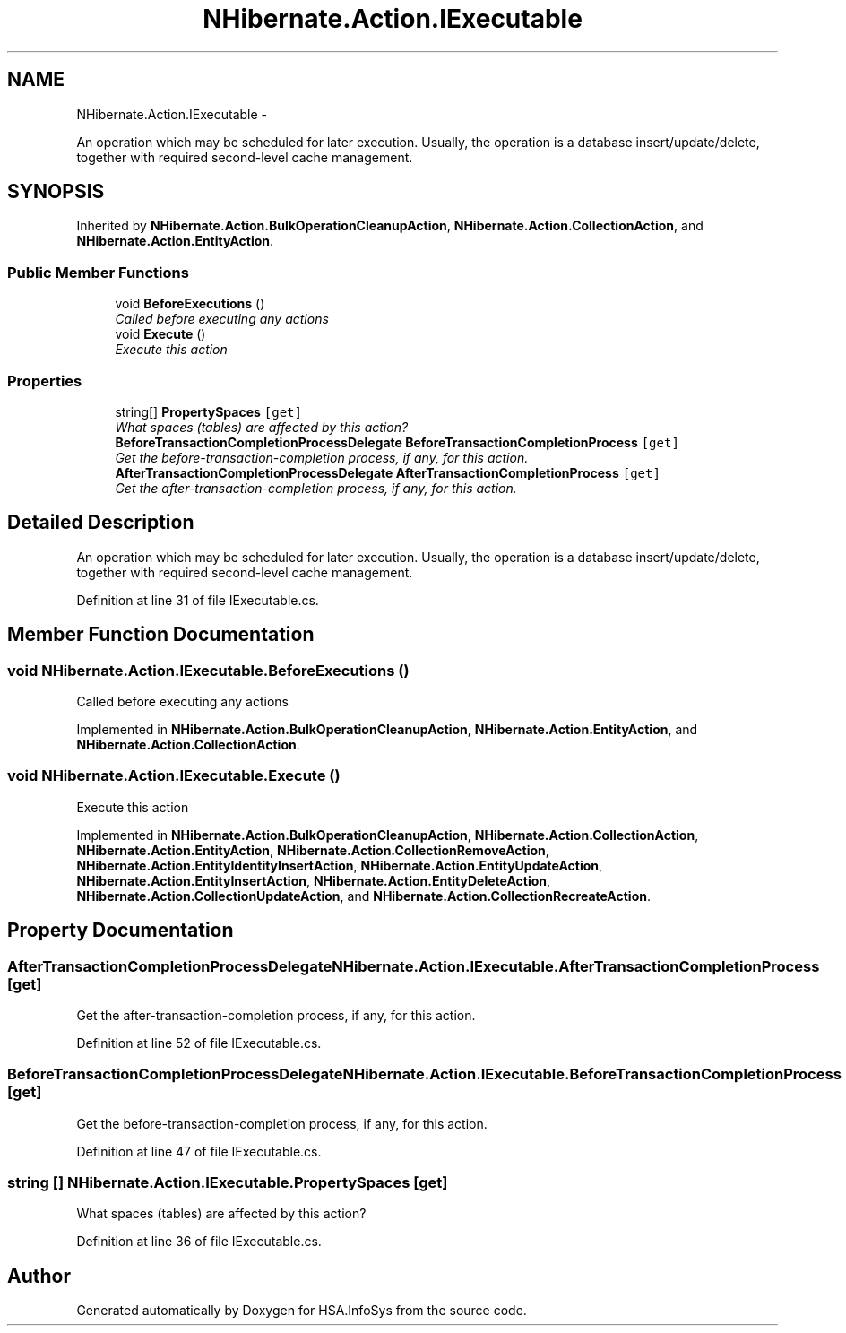 .TH "NHibernate.Action.IExecutable" 3 "Fri Jul 5 2013" "Version 1.0" "HSA.InfoSys" \" -*- nroff -*-
.ad l
.nh
.SH NAME
NHibernate.Action.IExecutable \- 
.PP
An operation which may be scheduled for later execution\&. Usually, the operation is a database insert/update/delete, together with required second-level cache management\&.  

.SH SYNOPSIS
.br
.PP
.PP
Inherited by \fBNHibernate\&.Action\&.BulkOperationCleanupAction\fP, \fBNHibernate\&.Action\&.CollectionAction\fP, and \fBNHibernate\&.Action\&.EntityAction\fP\&.
.SS "Public Member Functions"

.in +1c
.ti -1c
.RI "void \fBBeforeExecutions\fP ()"
.br
.RI "\fICalled before executing any actions\fP"
.ti -1c
.RI "void \fBExecute\fP ()"
.br
.RI "\fIExecute this action\fP"
.in -1c
.SS "Properties"

.in +1c
.ti -1c
.RI "string[] \fBPropertySpaces\fP\fC [get]\fP"
.br
.RI "\fIWhat spaces (tables) are affected by this action? \fP"
.ti -1c
.RI "\fBBeforeTransactionCompletionProcessDelegate\fP \fBBeforeTransactionCompletionProcess\fP\fC [get]\fP"
.br
.RI "\fIGet the before-transaction-completion process, if any, for this action\&. \fP"
.ti -1c
.RI "\fBAfterTransactionCompletionProcessDelegate\fP \fBAfterTransactionCompletionProcess\fP\fC [get]\fP"
.br
.RI "\fIGet the after-transaction-completion process, if any, for this action\&. \fP"
.in -1c
.SH "Detailed Description"
.PP 
An operation which may be scheduled for later execution\&. Usually, the operation is a database insert/update/delete, together with required second-level cache management\&. 


.PP
Definition at line 31 of file IExecutable\&.cs\&.
.SH "Member Function Documentation"
.PP 
.SS "void NHibernate\&.Action\&.IExecutable\&.BeforeExecutions ()"

.PP
Called before executing any actions
.PP
Implemented in \fBNHibernate\&.Action\&.BulkOperationCleanupAction\fP, \fBNHibernate\&.Action\&.EntityAction\fP, and \fBNHibernate\&.Action\&.CollectionAction\fP\&.
.SS "void NHibernate\&.Action\&.IExecutable\&.Execute ()"

.PP
Execute this action
.PP
Implemented in \fBNHibernate\&.Action\&.BulkOperationCleanupAction\fP, \fBNHibernate\&.Action\&.CollectionAction\fP, \fBNHibernate\&.Action\&.EntityAction\fP, \fBNHibernate\&.Action\&.CollectionRemoveAction\fP, \fBNHibernate\&.Action\&.EntityIdentityInsertAction\fP, \fBNHibernate\&.Action\&.EntityUpdateAction\fP, \fBNHibernate\&.Action\&.EntityInsertAction\fP, \fBNHibernate\&.Action\&.EntityDeleteAction\fP, \fBNHibernate\&.Action\&.CollectionUpdateAction\fP, and \fBNHibernate\&.Action\&.CollectionRecreateAction\fP\&.
.SH "Property Documentation"
.PP 
.SS "\fBAfterTransactionCompletionProcessDelegate\fP NHibernate\&.Action\&.IExecutable\&.AfterTransactionCompletionProcess\fC [get]\fP"

.PP
Get the after-transaction-completion process, if any, for this action\&. 
.PP
Definition at line 52 of file IExecutable\&.cs\&.
.SS "\fBBeforeTransactionCompletionProcessDelegate\fP NHibernate\&.Action\&.IExecutable\&.BeforeTransactionCompletionProcess\fC [get]\fP"

.PP
Get the before-transaction-completion process, if any, for this action\&. 
.PP
Definition at line 47 of file IExecutable\&.cs\&.
.SS "string [] NHibernate\&.Action\&.IExecutable\&.PropertySpaces\fC [get]\fP"

.PP
What spaces (tables) are affected by this action? 
.PP
Definition at line 36 of file IExecutable\&.cs\&.

.SH "Author"
.PP 
Generated automatically by Doxygen for HSA\&.InfoSys from the source code\&.
